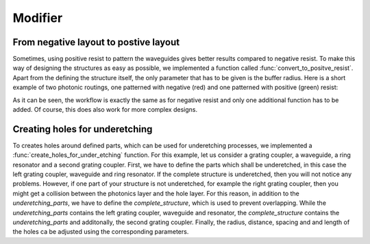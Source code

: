 ********
Modifier
********

From negative layout to postive layout
""""""""""""""""""""""""""""""""""""""

Sometimes, using positive resist to pattern the waveguides gives better results compared to negative resist. To make this way of designing the structures
as easy as possible, we implemented a function called :func:`convert_to_positve_resist`. Apart from the defining the structure itself,
the only parameter that has to be given is the buffer radius. Here is a short example of two photonic routings,
one patterned with negative (red) and one patterned with positive (green) resist:

.. plot::
    :include-source:

    import numpy as np
    from gdshelpers.geometry.chip import Cell
    from gdshelpers.parts.waveguide import Waveguide
    from gdshelpers.parts.coupler import GratingCoupler
    from gdshelpers.helpers.positive_resist import convert_to_positive_resist

    coupler_params = {
        'width': 1.3,
        'full_opening_angle': np.deg2rad(40),
        'grating_period': 1.155,
        'grating_ff': 0.85,
        'n_gratings': 20,
        'taper_length': 16.
    }

    # negative resist
    left_coupler_1 = GratingCoupler.make_traditional_coupler((0,0), **coupler_params)
    right_coupler_1 = GratingCoupler.make_traditional_coupler((100,0), **coupler_params)

    wg_1 = Waveguide.make_at_port(left_coupler_1.port)
    wg_1.add_straight_segment(10)
    wg_1.add_bend(-np.pi / 2, 30)
    wg_1.add_straight_segment_until_x(right_coupler_1.port.x - 30)
    wg_1.add_bend(-np.pi / 2, 30)
    wg_1.add_straight_segment(10)

    # positive resist
    left_coupler_2 = GratingCoupler.make_traditional_coupler((200,0), **coupler_params)
    right_coupler_2 = GratingCoupler.make_traditional_coupler((300,0), **coupler_params)

    wg_2 = Waveguide.make_at_port(left_coupler_2.port)
    wg_2.add_straight_segment(10)
    wg_2.add_bend(-np.pi / 2, 30)
    wg_2.add_straight_segment_until_x(right_coupler_2.port.x - 30)
    wg_2.add_bend(-np.pi / 2, 30)
    wg_2.add_straight_segment(10)

    cell = Cell('SIMPLE_DEVICE')
    cell.add_to_layer(1, left_coupler_1, wg_1, right_coupler_1)
    cell.add_to_layer(2, convert_to_positive_resist(parts=[wg_2, left_coupler_2, right_coupler_2], buffer_radius=5))
    cell.show()

As it can be seen, the workflow is exactly the same as for negative resist and only one additional function has to be added.
Of course, this does also work for more complex designs.

Creating holes for underetching
""""""""""""""""""""""""""""""""
To creates holes around defined parts, which can be used for underetching processes, we implemented a :func:`create_holes_for_under_etching` function.
For this example, let us consider a grating coupler, a waveguide, a ring resonator and a second grating coupler.
First, we have to define the parts which shall be underetched, in this case the left grating coupler, waveguide and ring resonator.
If the complete structure is underetched, then you will not notice any problems.
However, if one part of your structure is not underetched, for example the right grating coupler, then you might get a collision between the
photonics layer and the hole layer. For this reason, in addition to the `underetching_parts`,
we have to define the `complete_structure`, which is used to prevent overlapping. While the  `underetching_parts` contains the left grating coupler, waveguide and resonator,
the `complete_structure` contains the `underetching_parts` and additonally, the second grating coupler.
Finally, the radius, distance, spacing and and length of the holes ca be adjusted using the corresponding parameters.

.. plot::
    :include-source:

    import numpy as np
    from gdshelpers.geometry import geometric_union
    from gdshelpers.parts.coupler import GratingCoupler
    from gdshelpers.geometry.chip import Cell
    from gdshelpers.parts.waveguide import Waveguide
    from gdshelpers.parts.resonator import RingResonator
    from gdshelpers.helpers.under_etching import create_holes_for_under_etching

    coupler_params = {
        'width': 1.3,
        'full_opening_angle': np.deg2rad(40),
        'grating_period': 1.155,
        'grating_ff': 0.85,
        'n_gratings': 20,
        'taper_length': 16.
    }

    # ==== create some sample structures (straight line with ring resonator)
    coupler_1 = GratingCoupler.make_traditional_coupler((0,0), **coupler_params)
    wg_1 = Waveguide.make_at_port(coupler_1.port)
    wg_1.add_straight_segment(11)
    wg_1.add_bend(-np.pi / 2, 30)
    wg_1.add_straight_segment(30)
    resonator = RingResonator.make_at_port(port=wg_1.current_port, gap=0.2, radius=40)
    wg_1.add_straight_segment(30)
    wg_1.add_bend(-np.pi / 2, 30)
    wg_1.add_straight_segment(11)
    coupler_2 = GratingCoupler.make_traditional_coupler(wg_1.current_port.origin, **coupler_params)

    underetching_parts = geometric_union([wg_1, resonator, coupler_1])
    complete_structure = geometric_union([underetching_parts, coupler_2])
    # create the holes with a radius of 0.5 microns, a distance of 2 microns to the structure borders and
    # a distance of 2 microns between the holes
    holes = create_holes_for_under_etching(underetch_parts=underetching_parts, complete_structure=complete_structure,
                                           hole_radius=0.5, hole_distance=2, hole_spacing=3, hole_length=3)

    # create a cell with the structures in layer 1 and the holes in layer 2
    cell = Cell('CELL')
    cell.add_to_layer(1, complete_structure)
    cell.add_to_layer(2, holes)
    cell.show()
